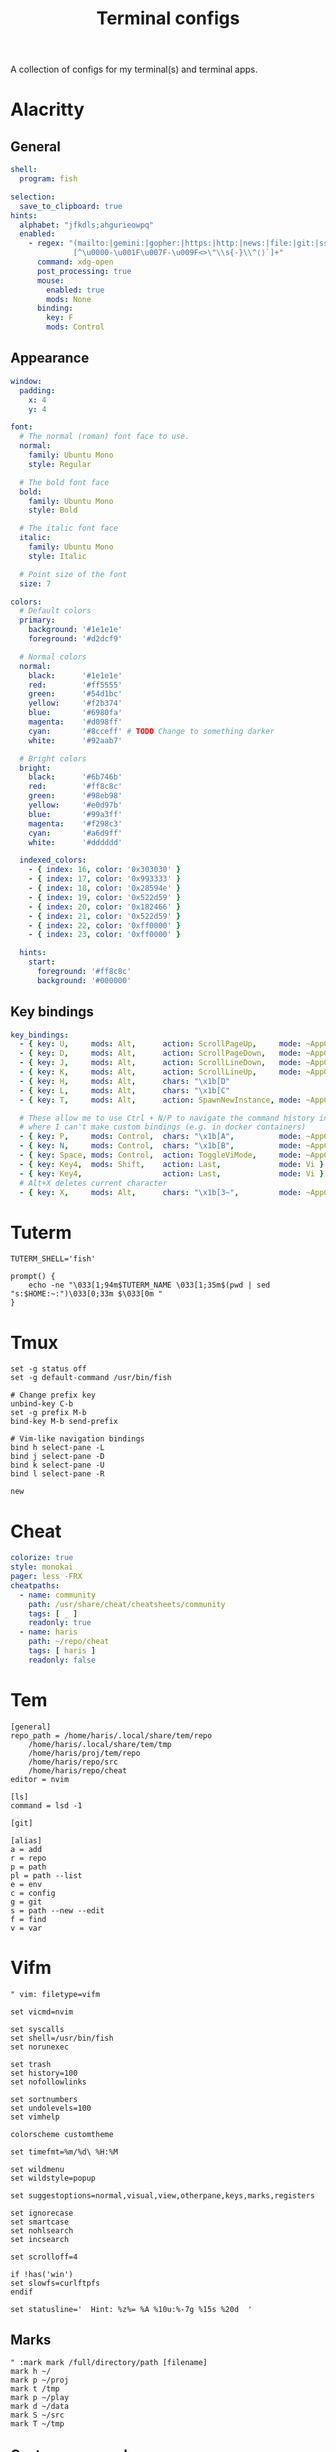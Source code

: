 #+TITLE: Terminal configs
#+PROPERTY: header-args :mkdirp yes :results silent

A collection of configs for my terminal(s) and terminal apps.

* Alacritty
:PROPERTIES:
:header-args: :tangle (haris/tangle-home ".config/alacritty/alacritty.yml") :mkdirp yes :results silent
:END:
** General
#+begin_src yaml
  shell:
    program: fish

  selection:
    save_to_clipboard: true
  hints:
    alphabet: "jfkdls;ahgurieowpq"
    enabled:
      - regex: "(mailto:|gemini:|gopher:|https:|http:|news:|file:|git:|ssh:|ftp:)\
                [^\u0000-\u001F\u007F-\u009F<>\"\\s{-}\\^⟨⟩`]+"
        command: xdg-open
        post_processing: true
        mouse:
          enabled: true
          mods: None
        binding:
          key: F
          mods: Control
#+end_src
** Appearance
#+begin_src yaml
  window:
    padding:
      x: 4
      y: 4

  font:
    # The normal (roman) font face to use.
    normal:
      family: Ubuntu Mono
      style: Regular

    # The bold font face
    bold:
      family: Ubuntu Mono
      style: Bold

    # The italic font face
    italic:
      family: Ubuntu Mono
      style: Italic

    # Point size of the font
    size: 7

  colors:
    # Default colors
    primary:
      background: '#1e1e1e'
      foreground: '#d2dcf9'

    # Normal colors
    normal:
      black:      '#1e1e1e'
      red:        '#ff5555'
      green:      '#54d1bc'
      yellow:     '#f2b374'
      blue:       '#6980fa'
      magenta:    '#d098ff'
      cyan:       '#8cceff' # TODO Change to something darker
      white:      '#92aab7'

    # Bright colors
    bright:
      black:      '#6b746b'
      red:        '#ff8c8c'
      green:      '#98eb98'
      yellow:     '#e0d97b'
      blue:       '#99a3ff'
      magenta:    '#f298c3'
      cyan:       '#a6d9ff'
      white:      '#dddddd'

    indexed_colors:
      - { index: 16, color: '0x303030' }
      - { index: 17, color: '0x993333' }
      - { index: 18, color: '0x28594e' }
      - { index: 19, color: '0x522d59' }
      - { index: 20, color: '0x182466' }
      - { index: 21, color: '0x522d59' }
      - { index: 22, color: '0xff0000' }
      - { index: 23, color: '0xff0000' }

    hints:
      start:
        foreground: '#ff8c8c'
        background: '#000000'
#+end_src
** Key bindings
#+begin_src yaml
  key_bindings:
    - { key: U,     mods: Alt,      action: ScrollPageUp,     mode: ~AppCursor }
    - { key: D,     mods: Alt,      action: ScrollPageDown,   mode: ~AppCursor }
    - { key: J,     mods: Alt,      action: ScrollLineDown,   mode: ~AppCursor }
    - { key: K,     mods: Alt,      action: ScrollLineUp,     mode: ~AppCursor }
    - { key: H,     mods: Alt,      chars: "\x1b[D"                            }
    - { key: L,     mods: Alt,      chars: "\x1b[C"                            }
    - { key: T,     mods: Alt,      action: SpawnNewInstance, mode: ~AppCursor }

    # These allow me to use Ctrl + N/P to navigate the command history in shells
    # where I can't make custom bindings (e.g. in docker containers)
    - { key: P,     mods: Control,  chars: "\x1b[A",          mode: ~AppCursor }
    - { key: N,     mods: Control,  chars: "\x1b[B",          mode: ~AppCursor }
    - { key: Space, mods: Control,  action: ToggleViMode,     mode: ~AppCursor }
    - { key: Key4,  mods: Shift,    action: Last,             mode: Vi }
    - { key: Key4,                  action: Last,             mode: Vi }
    # Alt+X deletes current character
    - { key: X,     mods: Alt,      chars: "\x1b[3~",         mode: ~AppCursor }
#+end_src

* Tuterm
#+begin_src shell :tangle (haris/tangle-home ".config/tuterm/config.sh")
  TUTERM_SHELL='fish'

  prompt() {
      echo -ne "\033[1;94m$TUTERM_NAME \033[1;35m$(pwd | sed "s:$HOME:~:")\033[0;33m $\033[0m "
  }
#+end_src
* Tmux
#+begin_src shell :tangle (haris/tangle-home ".tmux.conf")
  set -g status off
  set -g default-command /usr/bin/fish

  # Change prefix key
  unbind-key C-b
  set -g prefix M-b
  bind-key M-b send-prefix

  # Vim-like navigation bindings
  bind h select-pane -L
  bind j select-pane -D
  bind k select-pane -U
  bind l select-pane -R

  new
#+end_src
* Cheat
#+begin_src yaml :tangle (haris/tangle-home ".config/cheat/conf.yml")
  colorize: true
  style: monokai
  pager: less -FRX
  cheatpaths:
    - name: community
      path: /usr/share/cheat/cheatsheets/community
      tags: [ _ ]
      readonly: true
    - name: haris
      path: ~/repo/cheat
      tags: [ haris ]
      readonly: false
#+end_src
* Tem
#+begin_src shell :tangle (haris/tangle-home ".config/tem/config")
  [general]
  repo_path = /home/haris/.local/share/tem/repo
      /home/haris/.local/share/tem/tmp
      /home/haris/proj/tem/repo
      /home/haris/repo/src
      /home/haris/repo/cheat
  editor = nvim

  [ls]
  command = lsd -1

  [git]

  [alias]
  a = add
  r = repo
  p = path
  pl = path --list
  e = env
  c = config
  g = git
  s = path --new --edit
  f = find
  v = var
#+end_src
* Vifm
:PROPERTIES:
:header-args: :tangle (haris/tangle-home ".config/vifm/vifmrc") :mkdirp yes :results silent
:END:
#+begin_src vimrc :tangle (haris/tangle-home ".config/vifm/vifmrc")
  " vim: filetype=vifm

  set vicmd=nvim

  set syscalls
  set shell=/usr/bin/fish
  set norunexec

  set trash
  set history=100
  set nofollowlinks

  set sortnumbers
  set undolevels=100
  set vimhelp

  colorscheme customtheme

  set timefmt=%m/%d\ %H:%M

  set wildmenu
  set wildstyle=popup

  set suggestoptions=normal,visual,view,otherpane,keys,marks,registers

  set ignorecase
  set smartcase
  set nohlsearch
  set incsearch

  set scrolloff=4

  if !has('win')
  set slowfs=curlftpfs
  endif

  set statusline='  Hint: %z%= %A %10u:%-7g %15s %20d  '
#+end_src
** Marks
#+begin_src vimrc :tangle (haris/tangle-home ".config/vifm/vifmrc")
  " :mark mark /full/directory/path [filename]
  mark h ~/
  mark p ~/proj
  mark t /tmp
  mark p ~/play
  mark d ~/data
  mark S ~/src
  mark T ~/tmp
#+end_src
** Custom commands
#+begin_src vimrc :tangle (haris/tangle-home ".config/vifm/vifmrc")
  command! df df -h %m 2> /dev/null
  command! diff vim -d %f %F
  command! zip zip -r %f.zip %f
  command! run !! ./%f
  command! make !!make %a
  command! mkcd :mkdir %a | cd %a
  command! vgrep vim "+grep %a"
  command! reload :write | restart
  " Open another instance of vifm with the same layout
  command! fork :!term -e fish -C "vifm %d:p %D:p" &
#+end_src
** File types
#+begin_src vimrc :tangle (haris/tangle-home ".config/vifm/vifmrc")
  " Web
  filextype *.html,*.htm
  \ {Open with firefox}
  \ firefox -P minimal %f &,
  filetype *.html,*.htm links, lynx

  " Object
  filetype *.o nm %f | less

  " Man page
  filetype *.[1-8] man ./%c
  fileviewer *.[1-8] man ./%c | col -b

  " Mindmap
  filextype *.vym
  \ {Open with VYM}
  \ vym %f &,

  " MD5
  filetype *.md5
  \ {Check MD5 hash sum}
  \ md5sum -c %f %S,

  " SHA1
  filetype *.sha1
  \ {Check SHA1 hash sum}
  \ sha1sum -c %f %S,

  " SHA256
  filetype *.sha256
  \ {Check SHA256 hash sum}
  \ sha256sum -c %f %S,

  " SHA512
  filetype *.sha512
  \ {Check SHA512 hash sum}
  \ sha512sum -c %f %S,

  " GPG signature
  filetype *.asc
  \ {Check signature}
  \ !!gpg --verify %c,

  " Torrent
  filetype *.torrent ktorrent %f &
  fileviewer *.torrent dumptorrent -v %c

  " FuseZipMount
  filetype *.zip,*.jar,*.war,*.ear,*.oxt,*.apkg
  \ xarchiver %f &
  \ {Mount with fuse-zip}
  \ FUSE_MOUNT|fuse-zip %SOURCE_FILE %DESTINATION_DIR,
  \ {View contents}
  \ zip -sf %c | less,
  \ {Extract here}
  \ tar -xf %c,
  fileviewer *.zip,*.jar,*.war,*.ear,*.oxt zip -sf %c

  " ArchiveMount
  filetype *.tar,*.tar.bz2,*.tbz2,*.tgz,*.tar.gz,*.tar.xz,*.txz
  \ {Mount with archivemount}
  \ FUSE_MOUNT|archivemount %SOURCE_FILE %DESTINATION_DIR,
  fileviewer *.tgz,*.tar.gz tar -tzf %c
  fileviewer *.tar.bz2,*.tbz2 tar -tjf %c
  fileviewer *.tar.txz,*.txz xz --list %c
  fileviewer *.tar tar -tf %c

  " Rar2FsMount and rar archives
  filetype *.rar
  \ {Mount with rar2fs}
  \ FUSE_MOUNT|rar2fs %SOURCE_FILE %DESTINATION_DIR,
  fileviewer *.rar unrar v %c

  " IsoMount
  filetype *.iso
  \ {Mount with fuseiso}
  \ FUSE_MOUNT|fuseiso %SOURCE_FILE %DESTINATION_DIR,

  " SshMount
  filetype *.ssh
  \ {Mount with sshfs}
  \ FUSE_MOUNT2|sshfs %PARAM %DESTINATION_DIR %FOREGROUND,

  " FtpMount
  filetype *.ftp
  \ {Mount with curlftpfs}
  \ FUSE_MOUNT2|curlftpfs -o ftp_port=-,,disable_eprt %PARAM %DESTINATION_DIR %FOREGROUND,

  " Fuse7z and 7z archives
  filetype *.7z
  \ {Mount with fuse-7z}
  \ FUSE_MOUNT|fuse-7z %SOURCE_FILE %DESTINATION_DIR,
  fileviewer *.7z 7z l %c

  " Office files
  filextype *.odt,*.doc,*.docx,*.xls,*.xlsx,*.odp,*.pptx libreoffice %f &
  fileviewer *.doc catdoc %c
  fileviewer *.docx docx2txt.pl %f -

  " LaTeY files
  filetype *.tex,*.bib vim %c

  " TuDu files
  filetype *.tudu tudu -f %c

  " Qt projects
  filextype *.pro qtcreator %f &

  " Directories
  filextype */
  \ {View in thunar}
  \ Thunar %f &,

  " Fallback mechanism
  filextype * xdg-open %c 2>/dev/null >/dev/null &

  " Syntax highlighting in preview
  " fileviewer *[^/] pygmentize -O style=monokai -f console256 -g
#+end_src
** Config persistence
#+begin_src vimrc :tangle (haris/tangle-home ".config/vifm/vifmrc")
  " What should be saved automatically between vifm sessions.  Drop "savedirs"
  " value if you don't want vifm to remember last visited directories for you.
  set vifminfo=dhistory,savedirs,chistory,state,tui,shistory,
  \phistory,fhistory,dirstack,registers,bookmarks,bmarks
#+end_src
** Key bindings
#+begin_src vimrc :tangle (haris/tangle-home ".config/vifm/vifmrc")
  " Start shell in current directory
  nnoremap s :shell<cr>

  " Display sorting dialog
  nnoremap S :sort<cr>

  " Toggle visibility of preview window
  nnoremap w :view<cr>
  vnoremap w :view<cr>gv

  " Open file in vim
  nnoremap o :!vim %f<cr>
  " Open file in gvim
  nnoremap O :!gvim %f<cr>
  " Open file in emacs
  nnoremap E :!emacs %f<cr>

  " Open file in the background using its default program
  nnoremap gb :file &<cr>l

  " Interaction with system clipboard
  if has('win')
  " Yank current directory path to Windows clipboard with forward slashes
  nnoremap yp :!echo %"d:gs!\!/! %i | clip<cr>
  " Yank path to current file to Windows clipboard with forward slashes
  nnoremap yf :!echo %"c:gs!\!/! %i | clip<cr>
  elseif executable('xclip')
  " Yank current directory path into the clipboard
  nnoremap yd :!echo %d | xclip %i<cr>
  " Yank current file path into the clipboard
  nnoremap yf :!echo %c:p | xclip %i<cr>
  elseif executable('xsel')
  " Yank current directory path into primary and selection clipboards
  nnoremap yd :!echo -n %d | xsel --input --primary %i &&
  \ echo -n %d | xsel --clipboard --input %i<cr>
  " Yank current file path into into primary and selection clipboards
  nnoremap yf :!echo -n %c:p | xsel --input --primary %i &&
  \ echo -n %c:p | xsel --clipboard --input %i<cr>
  endif

  " Maps for faster renaming
  nnoremap I cw<c-a>
  nnoremap cc cw<c-u>
  nnoremap A cw

  " Open console in current directory
  nnoremap <M-t> :!term & <cr>
  " Open selected files in dragon-drag-and-drop
  noremap <M-g> :!dragon %f & <cr>
  " Open current directory in nemo
  nnoremap <M-n> :![ -f %f ] && nemo %f || nemo . & disown<cr>

  " Open editor to edit vifmrc and apply settings after returning to vifm
  nnoremap <space>c :write | edit $MYVIFMRC | restart<cr>
  " Open gvim to edit vifmrc
  nnoremap <space>C :!gvim --remote-tab-silent $MYVIFMRC &<cr>
  nnoremap <space>f :fork<cr>

  " Toggle wrap setting on <space>w key
  nnoremap <space>w :set wrap!<cr>
#+end_src
** Theme
#+begin_src vimrc :tangle (haris/tangle-home ".config/vifm/vifmrc")
  " vim: filetype=vifm :

  hi clear

  hi Border       cterm=none              ctermfg=0       ctermbg=none
  hi TopLine      cterm=none              ctermfg=0       ctermbg=12
  hi TopLineSel   cterm=bold              ctermfg=0
  hi StatusLine   cterm=bold              ctermfg=0       ctermbg=12
  hi CmdLine      cterm=none              ctermfg=15      ctermbg=none

  hi Selected     cterm=bold              ctermfg=0       ctermbg=3

  " Entry types
  hi Link         cterm=underline         ctermfg=14      ctermbg=none
  hi Directory    cterm=bold              ctermfg=5       ctermbg=none
  hi BrokenLink   cterm=bold              ctermfg=9       ctermbg=none
  hi Executable   cterm=bold              ctermfg=10      ctermbg=none
  hi HardLink     cterm=bold,underline    ctermfg=none    ctermbg=none
  hi Fifo         cterm=none              ctermfg=3       ctermbg=none
#+end_src
* Dialog
#+begin_src python :tangle (haris/tangle-home ".dialogrc")
  aspect                      = 0
  separate_widget             = ""
  tab_len                     = 1
  visit_items                 = OFF
  use_shadow                  = OFF
  use_colors                  = ON
  screen_color                = (CYAN,BLUE,ON)
  dialog_color                = (WHITE,BLACK,OFF)
  title_color                 = (WHITE,BLACK,ON)
  border_color                = (CYAN,BLACK,ON)
  button_active_color         = (BLACK,MAGENTA,ON)
  button_inactive_color       = dialog_color
  button_key_active_color     = button_active_color
  button_key_inactive_color   = (YELLOW,BLACK,OFF)
  tag_key_selected_color      = (BLACK,YELLOW,ON)
  button_label_active_color   = (WHITE,BLACK,ON)
  button_label_inactive_color = (BLACK,WHITE,ON)
  inputbox_color              = dialog_color
  inputbox_border_color       = dialog_color
  searchbox_color             = dialog_color
  searchbox_title_color       = title_color
  searchbox_border_color      = border_color
  position_indicator_color    = title_color
  menubox_color               = dialog_color
  menubox_border_color        = border_color
  item_color                  = dialog_color
  item_selected_color         = button_active_color
  tag_color                   = title_color
  tag_selected_color          = button_label_active_color
  tag_key_color               = button_key_inactive_color
  check_color                 = dialog_color
  check_selected_color        = button_active_color
  uarrow_color                = (GREEN,WHITE,ON)
  darrow_color                = uarrow_color
  itemhelp_color              = (WHITE,BLACK,OFF)
  form_active_text_color      = button_active_color
  form_text_color             = (WHITE,CYAN,ON)
  form_item_readonly_color    = (CYAN,WHITE,ON)
  gauge_color                 = title_color
  border2_color               = border_color
  inputbox_border2_color      = dialog_color
  searchbox_border2_color     = dialog_color
  menubox_border2_color       = border_color
#+end_src
* Translate shell
** Main
#+begin_src lisp :tangle (haris/tangle-home ".config/translate-shell/init.trans")
  {
  :theme "custom.trans"
  }
#+end_src
** Color scheme
#+begin_src lisp :tangle (haris/tangle-home ".config/translate-shell/custom.trans")
  {
  :translate-shell "0.9.0"

  :sgr-original ["green" "bold"]
  :sgr-original-phonetics ["light blue" "bold"]
  :sgr-translation ["cyan" "bold"]
  :sgr-translation-phonetics ["light cyan" "bold"]
  :sgr-brief-translation ["light blue" "bold"]
  :sgr-brief-translation-phonetics ["light cyan" "bold"]

  :sgr-original-dictionary-detailed-word-class "light blue"
  :sgr-original-dictionary-detailed-explanation ["white" "bold"]
  :sgr-original-dictionary-detailed-example ["magenta" "bold"]
  :sgr-original-dictionary-detailed-synonyms "light blue"
  :sgr-original-dictionary-detailed-synonyms-item ["light blue" "bold"]
  :sgr-original-dictionary-synonyms "light blue"
  :sgr-original-dictionary-synonyms-word-class "light blue"
  :sgr-original-dictionary-synonyms-synonyms "light blue"
  :sgr-original-dictionary-synonyms-synonyms-item ["yellow" "bold"]
  :sgr-original-dictionary-examples "light blue"
  :sgr-original-dictionary-examples-example ["light green" "bold"]
  :sgr-original-dictionary-examples-original ["light cyan" "bold" "negative"]
  :sgr-original-dictionary-see-also "light blue"
  :sgr-original-dictionary-see-also-phrases "light blue"
  :sgr-original-dictionary-see-also-phrases-item ["light cyan" "bold" "underline"]

  :sgr-dictionary-word-class "light blue"
  :sgr-dictionary-word ["light cyan" "bold"]

  :sgr-dictionary-explanation-item ["light blue" "bold"]

  :sgr-alternatives-original ["light blue" "bold"]
  :sgr-alternatives-translations "light blue"
  :sgr-alternatives-translations-item ["light cyan" "bold"]

  :sgr-prompt-message "light blue"
  :sgr-prompt-message-original ["light blue" "bold"]
  :sgr-languages "light blue"
  :sgr-languages-sl ["light blue" "bold"]
  :sgr-languages-tl ["light cyan" "bold"]
  :fmt-languages "[ %s → %t ]"

  :chr-source-seperator "═"
  :sgr-source-seperator "light blue"
  :chr-target-seperator "─"
  :sgr-target-seperator "light blue"

  :fmt-welcome-message "Translate Shell"
  :sgr-welcome-message ["light blue" "bold"]
  :fmt-welcome-submessage "(:q to quit)"
  :sgr-welcome-submessage "light blue"
  :fmt-prompt "%s> "
  :sgr-prompt ["magenta" "bold"]
  }
#+end_src

* Cointop
:PROPERTIES:
:header-args: :tangle (haris/tangle-home ".config/cointop/config.toml") :mkdirp yes :noweb yes :results silent
:END:
#+begin_src toml
  currency = "USD"
  default_view = "favorites"
  default_chart_range = "24H"
  api = "coingecko"
  colorscheme = "cointop"
  refresh_rate = 120
  cache_dir = "<<eval-user-home()>>/.cache/cointop"
  compact_notation = false
  enable_mouse = true

  [favorites]
  character = "*"
  columns = ["rank", "name", "symbol", "price", "1h_change", "24h_change", "7d_change", "24h_volume", "market_cap", "available_supply", "total_supply", "last_updated"]
  compact_notation = false
  names = ["BNB", "Binance USD", "Bitcoin", "Ethereum Classic", "Litecoin", "Monero", "Solana", "Ethereum"]

  [portfolio]
  columns = ["rank", "name", "symbol", "price", "holdings", "balance", "1h_change", "24h_change", "7d_change", "percent_holdings", "cost_price", "cost", "pnl", "pnl_percent", "last_updated"]
  compact_notation = false
  holdings = []

  [price_alerts]
  alerts = []

  [coinmarketcap]
  pro_api_key = ""

  [table]
  columns = ["rank", "name", "symbol", "price", "1h_change", "24h_change", "7d_change", "24h_volume", "market_cap", "available_supply", "total_supply", "last_updated"]
  compact_notation = false
  keep_row_focus_on_sort = false

  [chart]
  height = 30
  max_width = 175
#+end_src
** Keybindings
#+begin_src toml
  [shortcuts]
  "!" = "sort_column_cost"
  "#" = "sort_column_pnl_percent"
  "$" = "last_page"
  "%" = "sort_column_percent_holdings"
  "+" = "show_price_alert_add_menu"
  "/" = "open_search"
  1 = "sort_column_1h_change"
  2 = "sort_column_24h_change"
  3 = "sort_column_30d_change"
  7 = "sort_column_7d_change"
  "<" = "scroll_left"
  ">" = "scroll_right"
  "?" = "help"
  "@" = "sort_column_pnl"
  A = "toggle_price_alerts"
  C = "show_currency_convert_menu"
  E = "show_portfolio_edit_menu"
  f = "toggle_show_favorites"
  G = "move_to_page_last_row"
  H = "move_to_page_visible_first_row"
  L = "move_to_page_visible_last_row"
  M = "move_to_page_visible_middle_row"
  O = "open_link"
  P = "toggle_portfolio"
  "[" = "previous_chart_range"
  "\\\\" = "toggle_table_fullscreen"
  "]" = "next_chart_range"
  a = "sort_column_available_supply"
  b = "sort_column_balance"
  c = "show_currency_convert_menu"
  "ctrl+s" = "save"
  "ctrl+c" = "quit"
  "ctrl+d" = "page_down"
  "ctrl+j" = "enlarge_chart"
  "ctrl+k" = "shorten_chart"
  "ctrl+r" = "refresh"
  "ctrl+space" = "toggle_portfolio_balances"
  "ctrl+u" = "page_up"
  e = "show_portfolio_edit_menu"
  enter = "toggle_row_chart"
  esc = "quit_view"
  space = "toggle_favorite"
  g = "move_to_page_first_row"
  h = "previous_page"
  j = "move_down"
  k = "move_up"
  l = "next_page"
  m = "sort_column_market_cap"
  n = "sort_column_name"
  o = "open_link"
  p = "sort_column_price"
  q = "quit_view"
  r = "sort_column_rank"
  s = "sort_column_symbol"
  t = "sort_column_total_supply"
  tab = "move_down_or_next_page"
  u = "sort_column_last_updated"
  v = "sort_column_24h_volume"
  y = "sort_column_1y_change"
  "{" = "first_chart_range"
  "|" = "toggle_chart_fullscreen"
  "}" = "last_chart_range"
#+end_src
** Daemon
This server runs in the background and listens for price changes and notifies me accordingly.
#+begin_src conf :tangle (haris/tangle-home ".config/systemd/user/cointop.service")
  [Unit]
  Description=Cointop daemon

  [Service]
  ExecStart=/usr/bin/cointop server --host-key-file ~/.ssh/cointop-server --port 10022
  Restart=on-failure

  [Install]
  WantedBy=default.target
#+end_src

*** One-time setup
You have to generate an SSH key for the cointop SSH server:
#+begin_src shell :tangle no
  ssh-keygen -t ssh-ed25519 -f ~/.ssh/cointop-server -N ''
#+end_src
* Ticker
#+begin_src yaml :tangle (haris/tangle-home ".ticker.yml")
  # ~/.ticker.yaml
  show-summary: true
  show-tags: true
  show-fundamentals: true
  show-separator: true
  show-summary: true
  show-holdings: true
  interval: 5
  currency: USD
  currency-summary-only: false
  watchlist:
    - DIS
    - NFLX
    - NET
    - TEAM
    - ESTC
#+end_src
** Ticker stock portfolio
#+begin_src yaml :tangle (haris/tangle-home ".ticker.yml")
  lots:
    - symbol: "ABNB"
      quantity: 35.0
      unit_cost: 146.00
    - symbol: "ARKW"
      quantity: 20.0
      unit_cost: 152.25
    - symbol: "ARKW"
      quantity: 20.0
      unit_cost: 145.35
      fixed_cost: 7.00 # e.g. brokerage commission fee
#+end_src
# ---
* Tickrs
[[https://github.com/tarkah/tickrs/wiki/Config-file][Config file reference]]
#+begin_src yaml :tangle (haris/tangle-home ".config/tickrs/config.yml")
  symbols:
    - SPY
    - AMD
    - NET
    - DIS
    - NFLX
    - NVDA
    - TSLA

  # candle, line, kagi
  chart_type: line

  # Possible values: 1D, 1W, 1M, 3M, 6M, 1Y, 5Y
  time_frame: 1D

  # Seconds
  update_interval: 10

  # Enable pre / post market hours for graphs
  enable_pre_post: true

  # Hide help icon in top right
  hide_help: false

  # Hide previous close line on 1D chart
  hide_prev_close: false

  # Hide toggle block
  hide_toggle: false

  # Show volumes graph
  show_volumes: true

  # Show x-axis labels
  show_x_labels: true

  # Start in summary mode
  summary: true

  # Truncate pre market graphing to only 30 minutes prior to markets opening
  trunc_pre: false
#+end_src

* Helper code                                                      :noexport:
#+NAME: eval-user-home
#+begin_src emacs-lisp :tangle no
  (expand-file-name "~")
#+end_src
# Local Variables:
# org-confirm-babel-evaluate: nil
# End:
